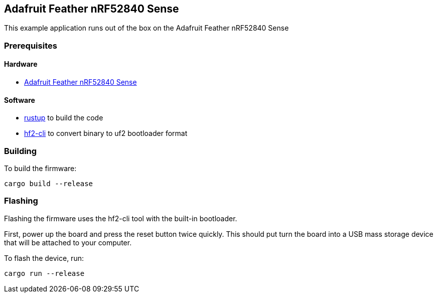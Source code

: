 == Adafruit Feather nRF52840 Sense

This example application runs out of the box on the Adafruit Feather nRF52840 Sense

=== Prerequisites

==== Hardware

* link:https://www.adafruit.com/product/4516[Adafruit Feather nRF52840 Sense]

==== Software

* link:https://rustup.rs/[rustup] to build the code
* link:https://github.com/jacobrosenthal/hf2-rs/tree/master/hf2-cli[hf2-cli] to convert binary to uf2 bootloader format

=== Building

To build the firmware:

....
cargo build --release
....

=== Flashing

Flashing the firmware uses the hf2-cli tool with the built-in bootloader.

First, power up the board and press the reset button twice quickly. This should put turn the board into a USB mass storage device that will be attached to your computer.

To flash the device, run:

....
cargo run --release
....
